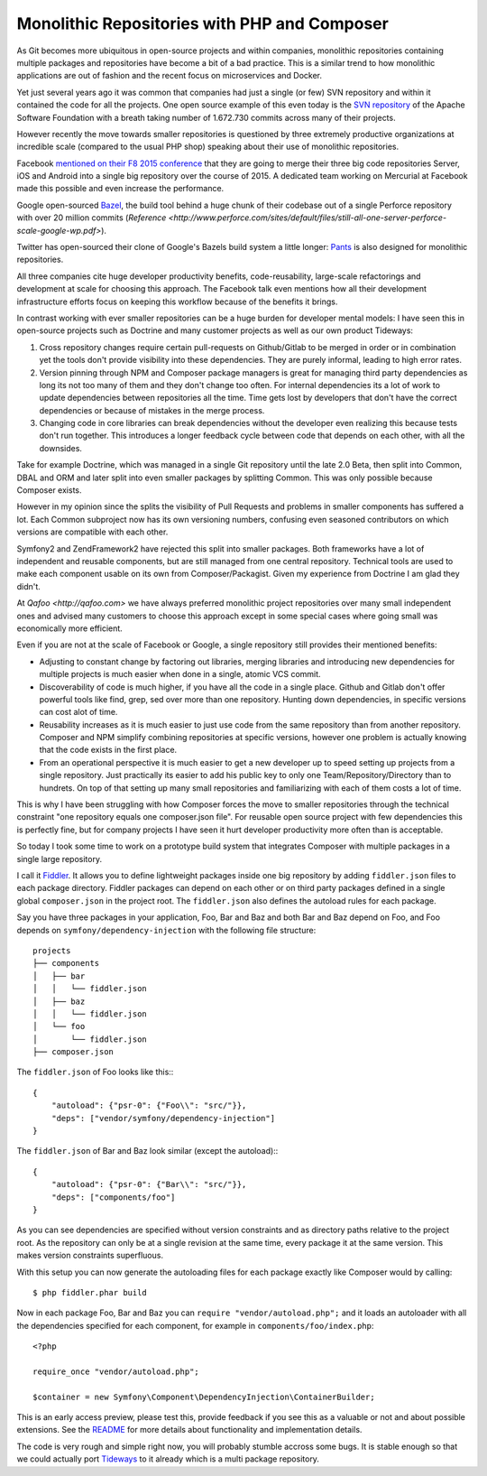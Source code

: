 Monolithic Repositories with PHP and Composer
=============================================

As Git becomes more ubiquitous in open-source projects and within companies,
monolithic repositories containing multiple packages and repositories have
become a bit of a bad practice. This is a similar trend to how monolithic
applications are out of fashion and the recent focus on microservices and
Docker.

Yet just several years ago it was common that companies had just a single (or
few) SVN repository and within it contained the code for all the projects.  One
open source example of this even today is the `SVN repository
<http://svn.apache.org/repos/asf/>`_ of the Apache Software Foundation with a
breath taking number of 1.672.730 commits across many of their projects.

However recently the move towards smaller repositories is questioned by three
extremely productive organizations at incredible scale (compared to the usual
PHP shop) speaking about their use of monolithic repositories.

Facebook `mentioned on their F8 2015 conference
<https://developers.facebooklive.com/videos/561/big-code-developer-infrastructure-at-facebook-s-scale>`_
that they are going to merge their three big code repositories Server, iOS and
Android into a single big repository over the course of 2015. A dedicated team
working on Mercurial at Facebook made this possible and even increase the
performance.

Google open-sourced `Bazel <http://bazel.io>`_, the build tool behind a huge
chunk of their codebase out of a single Perforce repository with over 20 million
commits (`Reference
<http://www.perforce.com/sites/default/files/still-all-one-server-perforce-scale-google-wp.pdf>`).

Twitter has open-sourced their clone of Google's Bazels build system a little
longer: `Pants <https://pantsbuild.github.io/>`_ is also designed for
monolithic repositories.

All three companies cite huge developer productivity benefits,
code-reusability, large-scale refactorings and development at scale for
choosing this approach. The Facebook talk even mentions how all their
development infrastructure efforts focus on keeping this workflow because of
the benefits it brings.

In contrast working with ever smaller repositories can be a huge burden for
developer mental models: I have seen this in open-source projects such as
Doctrine and many customer projects as well as our own product Tideways:

1. Cross repository changes require certain pull-requests on Github/Gitlab to
   be merged in order or in combination yet the tools don't provide visibility
   into these dependencies. They are purely informal, leading to high error
   rates.

2. Version pinning through NPM and Composer package managers is great for
   managing third party dependencies as long its not too many of them and they
   don't change too often. For internal dependencies its a lot of work to
   update dependencies between repositories all the time. Time gets lost by
   developers that don't have the correct dependencies or because of mistakes
   in the merge process.

3. Changing code in core libraries can break dependencies without the developer
   even realizing this because tests don't run together. This introduces a
   longer feedback cycle between code that depends on each other, with all the
   downsides.

Take for example Doctrine, which was managed in a single Git repository until
the late 2.0 Beta, then split into Common, DBAL and ORM and later split into
even smaller packages by splitting Common. This was only possible because
Composer exists.

However in my opinion since the splits the visibility of Pull Requests and
problems in smaller components has suffered a lot. Each Common subproject now
has its own versioning numbers, confusing even seasoned contributors on which
versions are compatible with each other. 

Symfony2 and ZendFramework2 have rejected this split into smaller packages.
Both frameworks have a lot of independent and reusable components, but are
still managed from one central repository. Technical tools are used to make
each component usable on its own from Composer/Packagist. Given my experience
from Doctrine I am glad they didn't.

At `Qafoo <http://qafoo.com>` we have always preferred monolithic project
repositories over many small independent ones and advised many customers to
choose this approach except in some special cases where going small was
economically more efficient.

Even if you are not at the scale of Facebook or Google, a single repository
still provides their mentioned benefits:

- Adjusting to constant change by factoring out libraries, merging libraries
  and introducing new dependencies for multiple projects is much easier when
  done in a single, atomic VCS commit.

- Discoverability of code is much higher, if you have all the code in a single
  place. Github and Gitlab don't offer powerful tools like find, grep, sed over
  more than one repository. Hunting down dependencies, in specific versions can
  cost alot of time. 

- Reusability increases as it is much easier to just use code from the same
  repository than from another repository. Composer and NPM simplify combining
  repositories at specific versions, however one problem is actually knowing
  that the code exists in the first place.

- From an operational perspective it is much easier to get a new developer
  up to speed setting up projects from a single repository. Just practically
  its easier to add his public key to only one Team/Repository/Directory than
  to hundrets. On top of that setting up many small repositories and
  familiarizing with each of them costs a lot of time.

This is why I have been struggling with how Composer forces the move to smaller
repositories through the technical constraint "one repository equals one
composer.json file". For reusable open source project with few dependencies
this is perfectly fine, but for company projects I have seen it hurt developer
productivity more often than is acceptable.

So today I took some time to work on a prototype build system that integrates
Composer with multiple packages in a single large repository.

I call it `Fiddler <https://github.com/beberlei/fiddler>`_. It allows you to define
lightweight packages inside one big repository by adding ``fiddler.json`` files
to each package directory. Fiddler packages can depend on each other or on
third party packages defined in a single global ``composer.json`` in the
project root. The ``fiddler.json`` also defines the autoload rules for each
package.

Say you have three packages in your application, Foo, Bar and Baz and both Bar
and Baz depend on Foo, and Foo depends on ``symfony/dependency-injection`` with
the following file structure:

::

    projects
    ├── components
    │   ├── bar
    │   │   └── fiddler.json
    │   ├── baz
    │   │   └── fiddler.json
    │   └── foo
    │       └── fiddler.json
    ├── composer.json

The ``fiddler.json`` of Foo looks like this:::

    {
        "autoload": {"psr-0": {"Foo\\": "src/"}},
        "deps": ["vendor/symfony/dependency-injection"]
    }

The ``fiddler.json`` of Bar and Baz look similar (except the autoload):::

    {
        "autoload": {"psr-0": {"Bar\\": "src/"}},
        "deps": ["components/foo"]
    }

As you can see dependencies are specified without version constraints and as
directory paths relative to the project root. As the repository can only be at
a single revision at the same time, every package it at the same version. This
makes version constraints superfluous.

With this setup you can now generate the autoloading files for each package
exactly like Composer would by calling::

    $ php fiddler.phar build

Now in each package Foo, Bar and Baz you can ``require "vendor/autoload.php";``
and it loads an autoloader with all the dependencies specified for each
component, for example in ``components/foo/index.php``::

    <?php

    require_once "vendor/autoload.php";

    $container = new Symfony\Component\DependencyInjection\ContainerBuilder;

This is an early access preview, please test this, provide feedback if you see
this as a valuable or not and about possible extensions. See the `README
<https://github.com/beberlei/fiddler>`_ for more details about functionality
and implementation details.

The code is very rough and simple right now, you will probably stumble accross
some bugs. It is stable enough so that we could actually port `Tideways
<https://tideways.io>`_ to it already which is a multi package repository.

.. author:: default
.. categories:: PHP
.. tags:: Fiddler, BuildTools, Composer
.. comments::
